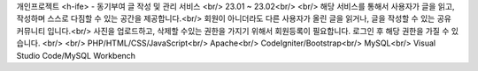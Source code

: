 개인프로젝트 <h-ife> - 동기부여 글 작성 및 관리 서비스 <br/>
23.01 ~ 23.02<br/>
<br/>
해당 서비스를 통해서 사용자가 글을 읽고, 작성하며 스스로 다짐할 수 있는 공간을 제공합니다.<br/>
회원이 아니더라도 다른 사용자가 올린 글을 읽거나, 글을 작성할 수 있는 공유 커뮤니티 입니다.<br/>
사진을 업로드하고, 삭제할 수있는 권한을 가지기 위해서 회원등록이 필요합니다. 로그인 후 해당 권한을 가질 수 있습니다. <br/>
<br/>
PHP/HTML/CSS/JavaScript<br/>
Apache<br/>
CodeIgniter/Bootstrap<br/>
MySQL<br/>
Visual Studio Code/MySQL Workbench

